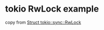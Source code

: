 * tokio RwLock example
:PROPERTIES:
:CUSTOM_ID: tokio-rwlock-example
:END:
copy from
[[https://docs.rs/tokio/1.13.0/tokio/sync/struct.RwLock.html][Struct
tokio::sync::RwLock]]
